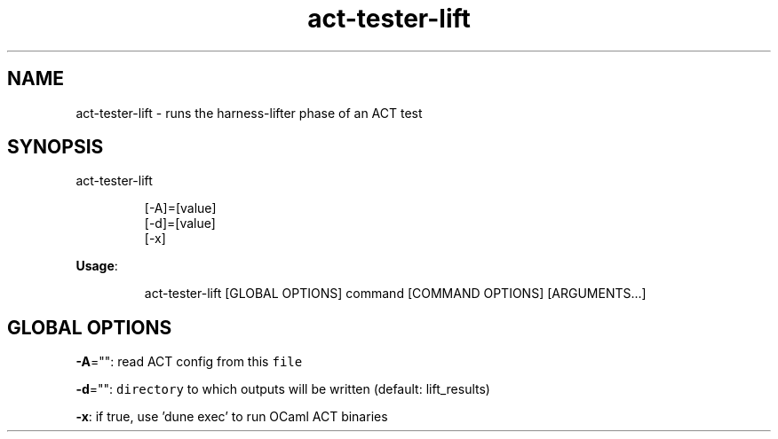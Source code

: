 .nh
.TH act\-tester\-lift 8

.SH NAME
.PP
act\-tester\-lift \- runs the harness\-lifter phase of an ACT test


.SH SYNOPSIS
.PP
act\-tester\-lift

.PP
.RS

.nf
[\-A]=[value]
[\-d]=[value]
[\-x]

.fi
.RE

.PP
\fBUsage\fP:

.PP
.RS

.nf
act\-tester\-lift [GLOBAL OPTIONS] command [COMMAND OPTIONS] [ARGUMENTS...]

.fi
.RE


.SH GLOBAL OPTIONS
.PP
\fB\-A\fP="": read ACT config from this \fB\fCfile\fR

.PP
\fB\-d\fP="": \fB\fCdirectory\fR to which outputs will be written (default: lift\_results)

.PP
\fB\-x\fP: if true, use 'dune exec' to run OCaml ACT binaries
